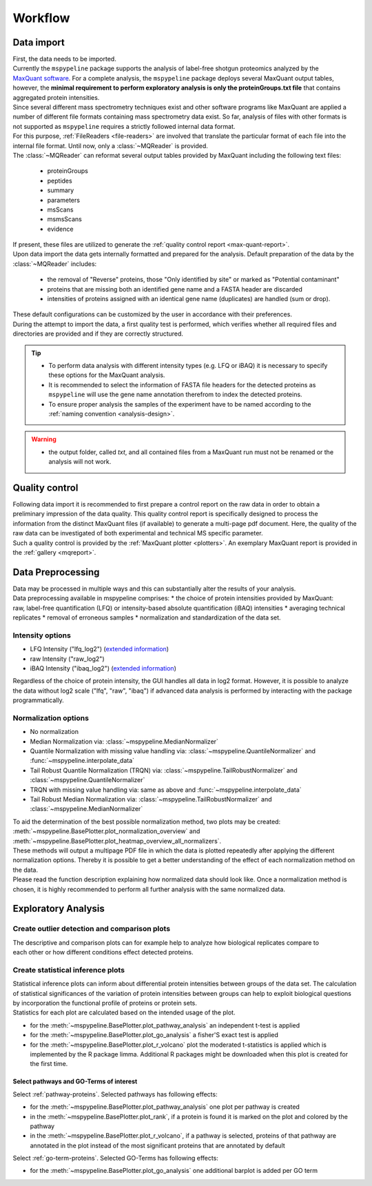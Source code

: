 .. _workflow:

Workflow
========

Data import
~~~~~~~~~~~

.. figure:: ./_static/single_bubble_1.png
    :width: 400
    :align: right

| First, the data needs to be imported.
| Currently the ``mspypeline`` package supports the analysis of label-free shotgun proteomics analyzed by the
  `MaxQuant software <https://www.maxquant.org>`__. For a complete analysis, the ``mspypeline`` package deploys several
  MaxQuant output tables, however, the
  **minimal requirement to perform exploratory analysis is only the proteinGroups.txt file** that contains aggregated
  protein intensities.

| Since several different mass spectrometry techniques exist and other software programs like MaxQuant are applied a
  number of different file formats containing mass spectrometry data exist. So far, analysis of files with other formats is not
  supported as ``mspypeline`` requires a strictly followed internal data format.
| For this purpose, :ref:`FileReaders <file-readers>` are involved that translate the particular format of each file
  into the internal file format. Until now, only a :class:`~MQReader` is provided.
| The :class:`~MQReader` can reformat several output tables provided by MaxQuant including the following text files:

  * proteinGroups
  * peptides
  * summary
  * parameters
  * msScans
  * msmsScans
  * evidence

| If present, these files are utilized to generate the :ref:`quality control report <max-quant-report>`.
| Upon data import the data gets internally formatted and prepared for the analysis. Default preparation of the data by
  the :class:`~MQReader` includes:

  * the removal of "Reverse" proteins, those "Only identified by site" or marked as "Potential contaminant"
  * proteins that are missing both an identified gene name and a FASTA header are discarded
  * intensities of proteins assigned with an identical gene name (duplicates) are handled (sum or drop).

| These default configurations can be customized by the user in accordance with their preferences.
| During the attempt to import the data, a first quality test is performed, which verifies whether all required files
  and directories are provided and if they are correctly structured.

.. tip::
    * To perform data analysis with different intensity types (e.g. LFQ or iBAQ) it is necessary to specify these
      options for the MaxQuant analysis.
    * It is recommended to select the information of FASTA file headers for the detected proteins as ``mspypeline`` will
      use the gene name annotation therefrom to index the detected proteins.
    * To ensure proper analysis the samples of the experiment have to be named according to the
      :ref:`naming convention <analysis-design>`.

.. warning::
    * the output folder, called *txt*, and all contained files from a MaxQuant run must not be renamed or the analysis
      will not work.

.. _max-quant-report:

Quality control
~~~~~~~~~~~~~~~

.. figure:: ./_static/single_bubble_2.png
    :width: 400
    :align: right

| Following data import it is recommended to first prepare a control report on the raw data in order to obtain a
  preliminary impression of the data quality. This quality control report is specifically designed to process the
  information from the distinct MaxQuant files (if available) to generate a multi-page pdf document. Here, the quality
  of the raw data can be investigated of both experimental and technical MS specific parameter.
| Such a quality control is provided by the :ref:`MaxQuant plotter <plotters>`. An exemplary MaxQuant report is provided
  in the :ref:`gallery <mqreport>`.

.. _hyperparameter:

Data Preprocessing
~~~~~~~~~~~~~~~~~~~
.. figure:: ./_static/single_bubble_3.png
    :width: 400
    :align: right

| Data may be processed in multiple ways and this can substantially alter the results of your analysis.
| Data preprocessing available in mspypeline comprises:
  * the choice of protein intensities provided by MaxQuant: raw, label-free quantification (LFQ) or intensity-based absolute quantification (iBAQ) intensities
  * averaging technical replicates
  * removal of erroneous samples
  * normalization and standardization of the data set.

Intensity options
******************

* LFQ Intensity ("lfq_log2") (`extended information <https://doi.org/10.1074/mcp.M113.031591>`__)
* raw Intensity ("raw_log2")
* iBAQ Intensity ("ibaq_log2") (`extended information <https://doi.org/10.1038/nature10098>`__)

| Regardless of the choice of protein intensity, the GUI handles all data in log2 format. However, it is possible to analyze
  the data without log2 scale ("lfq", "raw", "ibaq") if advanced data analysis is performed by interacting with the package programmatically.


Normalization options
*********************

* No normalization
* Median Normalization via: :class:`~mspypeline.MedianNormalizer`
* Quantile Normalization with missing value handling via: :class:`~mspypeline.QuantileNormalizer`
  and :func:`~mspypeline.interpolate_data`
* Tail Robust Quantile Normalization (TRQN) via: :class:`~mspypeline.TailRobustNormalizer` and
  :class:`~mspypeline.QuantileNormalizer`
* TRQN with missing value handling via: same as above and :func:`~mspypeline.interpolate_data`
* Tail Robust Median Normalization via: :class:`~mspypeline.TailRobustNormalizer` and
  :class:`~mspypeline.MedianNormalizer`

| To aid the determination of the best possible normalization method, two plots may be created:
  :meth:`~mspypeline.BasePlotter.plot_normalization_overview` and
  :meth:`~mspypeline.BasePlotter.plot_heatmap_overview_all_normalizers`.
| These methods will output a multipage PDF file in which the data is plotted repeatedly after applying the different
  normalization options. Thereby it is possible to get a better understanding of the effect of each normalization method
  on the data.
| Please read the function description explaining how normalized data should look like. Once a normalization method is
  chosen, it is highly recommended to perform all further analysis with the same normalized data.



Exploratory Analysis
~~~~~~~~~~~~~~~~~~~~~

Create outlier detection and comparison plots
**********************************************

.. figure:: ./_static/single_bubble_4.png
    :width: 400
    :align: right

| The descriptive and comparison plots can for example help to analyze how biological replicates compare to each other or
  how different conditions effect detected proteins.

Create statistical inference plots
**********************************
| Statistical inference plots can inform about differential protein intensities between groups of the data set.
  The calculation of statistical significances of the variation of protein intensities between groups can help to
  exploit biological questions by incorporation the functional profile of proteins or protein sets.
| Statistics for each plot are calculated based on the intended usage of the plot.

* for the :meth:`~mspypeline.BasePlotter.plot_pathway_analysis` an independent t-test is applied
* for the :meth:`~mspypeline.BasePlotter.plot_go_analysis` a fisher'S exact test is applied
* for the :meth:`~mspypeline.BasePlotter.plot_r_volcano` plot the moderated t-statistics is applied which is
  implemented by the R package limma. Additional R packages might
  be downloaded when this plot is created for the first time.


Select pathways and GO-Terms of interest
^^^^^^^^^^^^^^^^^^^^^^^^^^^^^^^^^^^^^^^^^

Select :ref:`pathway-proteins`. Selected pathways has following effects:

* for the :meth:`~mspypeline.BasePlotter.plot_pathway_analysis` one plot per pathway is created
* in the :meth:`~mspypeline.BasePlotter.plot_rank`, if a protein is found it is marked on the plot
  and colored by the pathway
* in the :meth:`~mspypeline.BasePlotter.plot_r_volcano`, if a pathway is selected, proteins of that pathway are
  annotated in the plot instead of the most significant proteins that are annotated by default

Select :ref:`go-term-proteins`. Selected GO-Terms has following effects:

* for the :meth:`~mspypeline.BasePlotter.plot_go_analysis` one additional barplot is added per GO term

